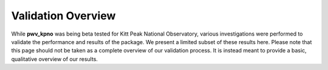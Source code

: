 *******************
Validation Overview
*******************

While **pwv_kpno** was being beta tested for Kitt Peak National Observatory,
various investigations were performed to validate the performance and results
of the package. We present a limited subset of these results here. Please note
that this page should not be taken as a complete overview of our validation
process. It is instead meant to provide a basic, qualitative overview of
our results.
